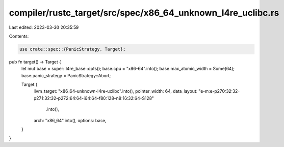 compiler/rustc_target/src/spec/x86_64_unknown_l4re_uclibc.rs
============================================================

Last edited: 2023-03-30 20:35:59

Contents:

.. code-block:: rs

    use crate::spec::{PanicStrategy, Target};

pub fn target() -> Target {
    let mut base = super::l4re_base::opts();
    base.cpu = "x86-64".into();
    base.max_atomic_width = Some(64);
    base.panic_strategy = PanicStrategy::Abort;

    Target {
        llvm_target: "x86_64-unknown-l4re-uclibc".into(),
        pointer_width: 64,
        data_layout: "e-m:e-p270:32:32-p271:32:32-p272:64:64-i64:64-f80:128-n8:16:32:64-S128"
            .into(),
        arch: "x86_64".into(),
        options: base,
    }
}


